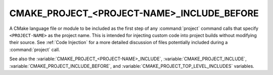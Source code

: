 CMAKE_PROJECT_<PROJECT-NAME>_INCLUDE_BEFORE
-------------------------------------------

.. versionadded:: 3.17

A CMake language file or module to be included as the first step of any
:command:`project` command calls that specify ``<PROJECT-NAME>`` as the project
name.  This is intended for injecting custom code into project builds without
modifying their source.  See :ref:`Code Injection` for a more detailed
discussion of files potentially included during a :command:`project` call.

See also the :variable:`CMAKE_PROJECT_<PROJECT-NAME>_INCLUDE`,
:variable:`CMAKE_PROJECT_INCLUDE`, :variable:`CMAKE_PROJECT_INCLUDE_BEFORE`,
and :variable:`CMAKE_PROJECT_TOP_LEVEL_INCLUDES` variables.
